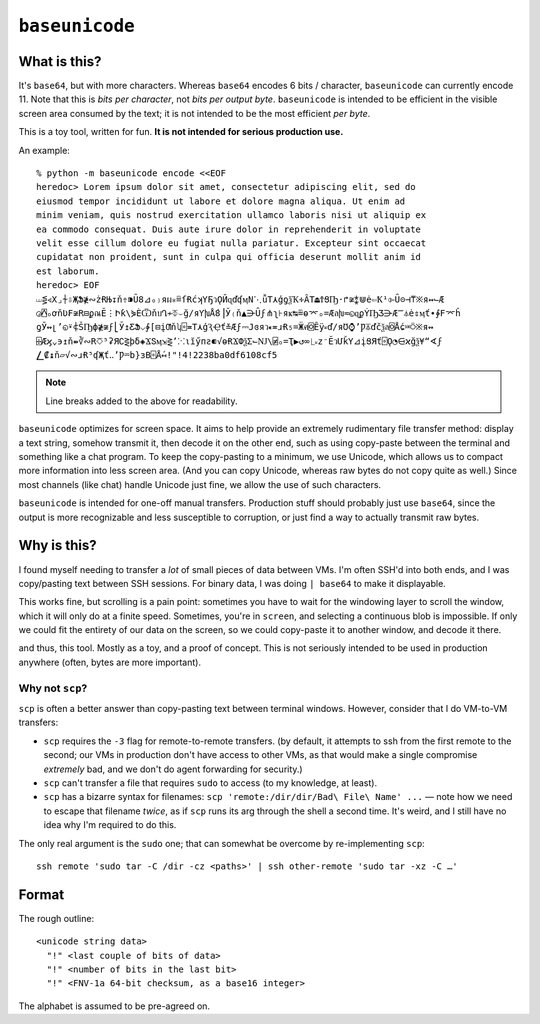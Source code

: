 ===============
``baseunicode``
===============

What is this?
=============

It's ``base64``, but with more characters. Whereas ``base64`` encodes 6 bits /
character, ``baseunicode`` can currently encode 11. Note that this is *bits per
character*, not *bits per output byte*. ``baseunicode`` is intended to be
efficient in the visible screen area consumed by the text; it is not intended
to be the most efficient *per byte*.

This is a toy tool, written for fun. **It is not intended for serious
production use.**

An example::

    % python -m baseunicode encode <<EOF
    heredoc> Lorem ipsum dolor sit amet, consectetur adipiscing elit, sed do
    eiusmod tempor incididunt ut labore et dolore magna aliqua. Ut enim ad
    minim veniam, quis nostrud exercitation ullamco laboris nisi ut aliquip ex
    ea commodo consequat. Duis aute irure dolor in reprehenderit in voluptate
    velit esse cillum dolore eu fugiat nulla pariatur. Excepteur sint occaecat
    cupidatat non proident, sunt in culpa qui officia deserunt mollit anim id
    est laborum.
    heredoc> EOF
    ⏙⋚∢X⌟⍭⇩ҖՖ≹∾żɌЊ↧ň⇮⁍Ȗ8⊿ₒ₎яผ⁎≞ſɌćʞҮҔวǪӢɋďʠӎN⋱ǚT⋏ģƍѯҠ∻ȂT⏏ϮՑҦ·↱≆⁑⋓ė⇦Ҟ¹⌱Ȗ⊝⊣⍑※я↭⌙Æ
    ◶⍓ₒơňƲ₣≆R⊟ϼณӖ⋮Իƙ\⋟ЀѾňบՂ≁⏁⌣ğ∕яƳխǺ8⎟Ў₍ň▲⋺Ȗϝ⋔ʅ⊦яҝ↹≞ɵ⌤ₒ=Ӕลխ≂◵ɋϼÝҦƷ⋺Æ⁗⏃ė⇕ӎť∙∲Ϝ⌤ĥ
    ƍӮ↭լ’◵⍣⍧ŠҦф≹≆ϝ⎣Ў↥ƸՖ⌵∲[⊟įƢňʮ⌻≖T⋏ģԆҾť≚Æϝ⎓Јɞяว⁌≖ɹɌ₅=Ӝศ⌺Ȇÿ⏓ď∕яƱ⌚’Ƿ⏄ďčѯล⌺Ǻɕ⎃⍥※я↭
    ⌹Æϗ⌄϶↥ň⇻∛∾R⎏⁵ʡЯ∁⋛þδ◈ϪՏӎ⇲⋛’⁙⍳ĭӳпƨ⁌√ɵɌϪՓѯƩ⌙Ǌ\⍯ₒ=Ҭ▶↺∞⎿⏓z⁻ӖวՄǩY⊿įՑЯť⌻Ǫ◔⋳ϰğѯ¥“∢ϝ
    ⎳₡↨ň▱√∾ɹɌ⁵ʠҖť‥’Ƿ⏔b}зΒ⌻Ǻ↤!"!4!2238ba0df6108cf5

.. note::

   Line breaks added to the above for readability.

``baseunicode`` optimizes for screen space. It aims to help provide an
extremely rudimentary file transfer method: display a text string, somehow
transmit it, then decode it on the other end, such as using copy-paste between
the terminal and something like a chat program. To keep the copy-pasting to a
minimum, we use Unicode, which allows us to compact more information into less
screen area. (And you can copy Unicode, whereas raw bytes do not copy quite as
well.) Since most channels (like chat) handle Unicode just fine, we allow the
use of such characters.

``baseunicode`` is intended for one-off manual transfers. Production stuff
should probably just use ``base64``, since the output is more recognizable and
less susceptible to corruption, or just find a way to actually transmit raw
bytes.

Why is this?
============

I found myself needing to transfer a *lot* of small pieces of data between VMs.
I'm often SSH'd into both ends, and I was copy/pasting text between SSH
sessions. For binary data, I was doing ``| base64`` to make it displayable.

This works fine, but scrolling is a pain point: sometimes you have to wait for
the windowing layer to scroll the window, which it will only do at a finite
speed. Sometimes, you're in ``screen``, and selecting a continuous blob is
impossible. If only we could fit the entirety of our data on the screen, so we
could copy-paste it to another window, and decode it there.

and thus, this tool. Mostly as a toy, and a proof of concept. This is not
seriously intended to be used in production anywhere (often, bytes are more
important).


Why not ``scp``?
----------------

``scp`` is often a better answer than copy-pasting text between terminal
windows. However, consider that I do VM-to-VM transfers:

* ``scp`` requires the ``-3`` flag for remote-to-remote transfers. (by default,
  it attempts to ssh from the first remote to the second; our VMs in production
  don't have access to other VMs, as that would make a single compromise
  *extremely* bad, and we don't do agent forwarding for security.)
* ``scp`` can't transfer a file that requires ``sudo`` to access (to my
  knowledge, at least).
* ``scp`` has a bizarre syntax for filenames:
  ``scp 'remote:/dir/dir/Bad\ File\ Name' ...`` — note how we need to escape
  that filename *twice*, as if ``scp`` runs its arg through the shell a second
  time. It's weird, and I still have no idea why I'm required to do this.

The only real argument is the ``sudo`` one; that can somewhat be overcome by
re-implementing ``scp``::

    ssh remote 'sudo tar -C /dir -cz <paths>' | ssh other-remote 'sudo tar -xz -C …'


Format
======

The rough outline:

::

    <unicode string data>
      "!" <last couple of bits of data>
      "!" <number of bits in the last bit>
      "!" <FNV-1a 64-bit checksum, as a base16 integer>

The alphabet is assumed to be pre-agreed on.
